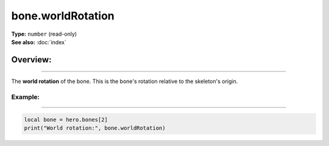 ===================================
bone.worldRotation
===================================

| **Type:** ``number`` (read-only)
| **See also:** :doc:`index`

Overview:
.........
--------

The **world rotation** of the bone. This is the bone's rotation relative to the skeleton's origin.

Example:
--------
--------

.. code-block:: lua

   local bone = hero.bones[2]
   print("World rotation:", bone.worldRotation)